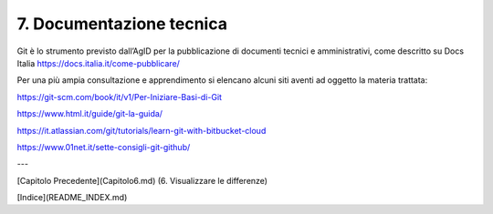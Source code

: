 7. **Documentazione tecnica**
===========================

Git è lo strumento previsto dall’AgID per la pubblicazione di documenti
tecnici e amministrativi, come descritto su Docs Italia
https://docs.italia.it/come-pubblicare/

Per una più ampia consultazione e apprendimento si elencano alcuni siti
aventi ad oggetto la materia trattata:

https://git-scm.com/book/it/v1/Per-Iniziare-Basi-di-Git

https://www.html.it/guide/git-la-guida/

https://it.atlassian.com/git/tutorials/learn-git-with-bitbucket-cloud

https://www.01net.it/sette-consigli-git-github/

---

[Capitolo Precedente](Capitolo6.md) (6. Visualizzare le differenze)

[Indice](README_INDEX.md)